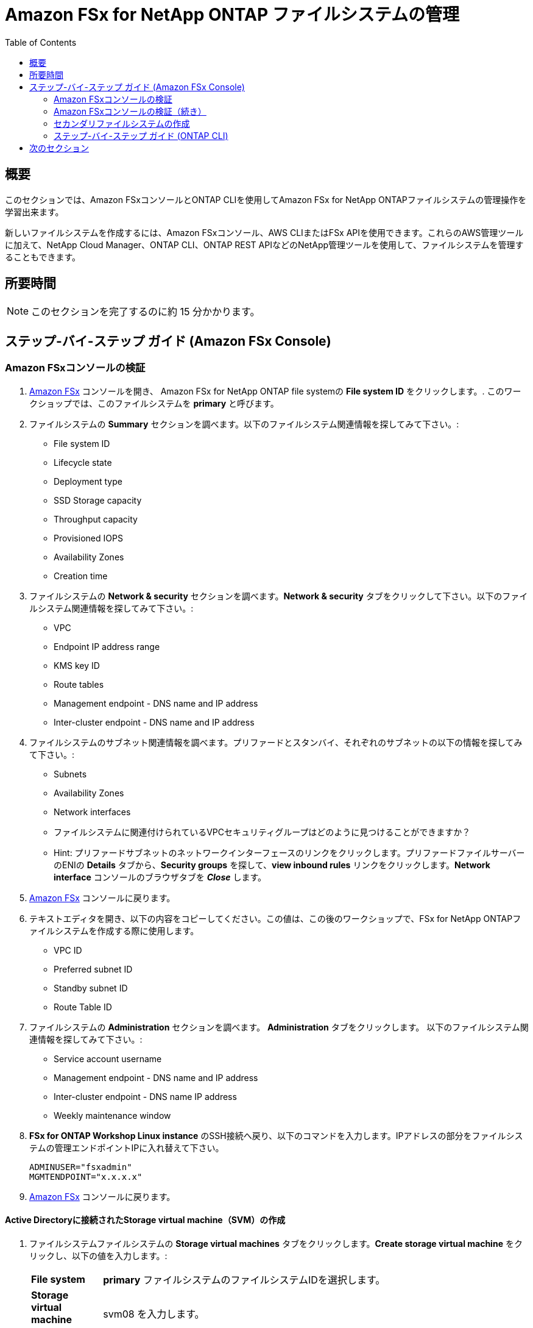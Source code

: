 = Amazon FSx for NetApp ONTAP ファイルシステムの管理
:toc:
:icons:
:linkattrs:
:imagesdir: ../resources/images


== 概要

このセクションでは、Amazon FSxコンソールとONTAP CLIを使用してAmazon FSx for NetApp ONTAPファイルシステムの管理操作を学習出来ます。

新しいファイルシステムを作成するには、Amazon FSxコンソール、AWS CLIまたはFSx APIを使用できます。これらのAWS管理ツールに加えて、NetApp Cloud Manager、ONTAP CLI、ONTAP REST APIなどのNetApp管理ツールを使用して、ファイルシステムを管理することもできます。


== 所要時間

NOTE: このセクションを完了するのに約 15 分かかります。


== ステップ-バイ-ステップ ガイド (Amazon FSx Console)

=== Amazon FSxコンソールの検証

. link:https://console.aws.amazon.com/fsx/[Amazon FSx] コンソールを開き、 Amazon FSx for NetApp ONTAP file systemの *File system ID* をクリックします。. このワークショップでは、このファイルシステムを *primary* と呼びます。


. ファイルシステムの *Summary* セクションを調べます。以下のファイルシステム関連情報を探してみて下さい。:
* File system ID
* Lifecycle state
* Deployment type
* SSD Storage capacity
* Throughput capacity
* Provisioned IOPS
* Availability Zones
* Creation time

. ファイルシステムの *Network & security* セクションを調べます。*Network & security* タブをクリックして下さい。以下のファイルシステム関連情報を探してみて下さい。:
* VPC
* Endpoint IP address range
* KMS key ID
* Route tables
* Management endpoint - DNS name and IP address
* Inter-cluster endpoint - DNS name and IP address


. ファイルシステムのサブネット関連情報を調べます。プリファードとスタンバイ、それぞれのサブネットの以下の情報を探してみて下さい。:
* Subnets
* Availability Zones
* Network interfaces

* ファイルシステムに関連付けられているVPCセキュリティグループはどのように見つけることができますか？
* Hint: プリファードサブネットのネットワークインターフェースのリンクをクリックします。プリファードファイルサーバーのENIの *Details* タブから、*Security groups* を探して、*view inbound rules* リンクをクリックします。*Network interface* コンソールのブラウザタブを *_Close_* します。

. link:https://console.aws.amazon.com/fsx/[Amazon FSx] コンソールに戻ります。


. テキストエディタを開き、以下の内容をコピーしてください。この値は、この後のワークショップで、FSx for NetApp ONTAPファイルシステムを作成する際に使用します。
* VPC ID
* Preferred subnet ID
* Standby subnet ID
* Route Table ID

. ファイルシステムの *Administration* セクションを調べます。 *Administration* タブをクリックします。 以下のファイルシステム関連情報を探してみて下さい。:
* Service account username
* Management endpoint - DNS name and IP address
* Inter-cluster endpoint - DNS name IP address
* Weekly maintenance window

. *FSx for ONTAP Workshop Linux instance* のSSH接続へ戻り、以下のコマンドを入力します。IPアドレスの部分をファイルシステムの管理エンドポイントIPに入れ替えて下さい。
+
[source,bash]
----
ADMINUSER="fsxadmin"
MGMTENDPOINT="x.x.x.x"
----
+

. link:https://console.aws.amazon.com/fsx/[Amazon FSx] コンソールに戻ります。


==== Active Directoryに接続されたStorage virtual machine（SVM）の作成

. ファイルシステムファイルシステムの *Storage virtual machines* タブをクリックします。*Create storage virtual machine* をクリックし、以下の値を入力します。:

+
[cols="2,13"]
|===
| *File system*
a| *primary* ファイルシステムのファイルシステムIDを選択します。

| *Storage virtual machine name*
a| svm08 を入力します。

| *SVM administrative password*
a| default を受け入れます。

| *Active Directory*
a| Join an Active Directory を選択します。

| *Net BIOS name*
a| SMB share に接続するためのNet BIOS名を入力します. 例: svm08

| *Active Directory domain name*
a| fsxontap.com を入力します。

| *DNS server IP addresses*
a| Active Directory DNS server IP addresses を入力します。 DNS addresses は link:https://console.aws.amazon.com/directoryservice[Directory Service] から入手できます。*fsxontap.com* と言う名前の Directly の Directory ID をクリックして下さい。*Networking & Security* タブの中に2つの DNS addresses を見つける事が出来ます。

| *Service account username*
a| ワークショップリソースで作成したActive Directoryのユーザー名を入力します。ユーザー名は link:https://console.aws.amazon.com/secretsmanager[AWS Secrets Manager] から入手できます。*Password-GUID* というSecret nameを選択し、*Retrieve Secret value* をクリックします。

| *Service account password*
a| ワークショップリソースで作成したActive Directoryユーザーのパスワードを入力します。パスワードは link:https://console.aws.amazon.com/secretsmanager[AWS Secrets Manager] から入手できます。*Password-GUID* というSecret nameを選択し、*Retrieve Secret value* をクリックします。

| *Confirm password*
a| Active Directoryユーザーのパスワードを再度入力します。

| *Organizational Unit (OU) within which you want to join your file system - optional*
a| *OU=Computers,OU=fsxontap,DC=fsxontap,DC=com* を入力します。

| *Delegated file system administrators group - optional*
a| default を受け入れます。

| *SVM root volume security style*
a| default を受け入れます。
|===
+
. 全ての項目を入力したら *Confirm* をクリックします。

. 新しいSVMの作成にはおよそ5分かかります。 作成完了を待たずに次のステップ *ボリュームの作成* に進む事が出来ます。


==== ボリュームの作成

. ファイルシステムの *volumes* タブをクリックします。*Create volume* をクリックし、以下の値を入力します。:

+
[cols="2,7"]
|===
| *File system*
a| *primary* ファイルシステムのファイルシステムIDを選択します。

| *Storage virtual machine name*
a| 作成した Storage virtual machine を選択します。

| *Volume name*
a| vol1 を入力します。

| *Junction path*
a| /vol1 を入力します。

| *Volume Size*
a| 100000 を入力します。

| *Storage efficiency*
a| Enabled を選択します。

| *Capacity pool tiering policy*
a| *None* を選択します。
|===
+
. 全ての項目を入力したら *Confirm* をクリックします。

. 新しいボリュームの作成にはおよそ2分かかります。


=== Amazon FSxコンソールの検証（続き）

. ファイルシステムの *Storage virtual machines(SVMs)* セクションを調べます。*Storage virtual machines* タブをクリックします。以下のファイルシステム関連情報を探してみて下さい。:
* SVM Name
* SVM ID
* SVM が Active Directory に参加していますか？


. ファイルシステムの *Volumes* セクションを調べます。 *Volumes* タブをクリックします。以下のファイルシステム関連情報を探してみて下さい。:
* Volume Name 
* volume はどの SVM に属していますか？
* volumeのjunction pathは何ですか？
+
TIP: 各SVMには固有の名前空間があり、SVMのルートボリュームが名前空間へのエントリーポイントとなります。rootの Junction Path は */* になっていますか？ このネームスペースにボリュームを追加するには、ジャンクションパスを作成します。*vol1* ボリュームは */* をエントリーポイントとし、*/vol1* という Junction Path を持ちます。Junction Path は、親ボリュームの直下やボリューム内のディレクトリに作成することができます。 （例: /vol1/vol2） ボリュームのマウントにはこの Junction Path を使用します。
+
* volume サイズはいくつになっていますか？
* volume の Tiering Policy は設定されていますか？


. ファイルシステムの *Backups* セクションを調べます。*Backups* タブをクリックします。
* 日次の自動バックアップは有効になっていますか？
* バックアップウィンドウと保持期間を設定するために *Update* をクリックします。default の値を受け入れ、*Save* をクリックします。

. ファイルシステムの *Tags* セクションを調べます。*Tags* タブをクリックします。
* どのようなタグペア (key/value) がファイルシステムに設定されていますか？
* 新しいタグペア (key/value) を追加します。*[Add]* ボタンをクリックし、任意の *key* / *value* を入力します。 (例 Tag Key=Name, Value=FSxOntap-primary) *Save* ボタンをクリックします。



=== セカンダリファイルシステムの作成
TIP: このGitHubワークショップの *SnapMirror* と *FlexCache* のセクションを実施しない場合は、このセクションをスキップすることができます。

ファイルシステムの概要セクションの上方の *FSx > File systems* をクリックします。*Create file system* をクリックし、*Amazon FSx for NetApp ONTAP* を選択して *_Next_* をクリックします。

. *Quick create* または *Standard create* から選択出来ます。
* *Quick create* オプションを使用すると、*_default_* 推奨構成の新しいファイルシステムを簡単に作成することができます。*Quick create* オプションは、1つのSVMと1つのボリュームでファイルシステムを作成し、LinuxインスタンスからNFSプロトコルでデータに素早くアクセスできるようにします。
* *Standard create* オプションでは、パフォーマンス、ネットワーク、セキュリティ、バックアップ、メンテナンスなど、すべての構成オプションを設定することができます. 

. *Standard create* を選択し、以下の情報を入力します。:

+
[cols="2,18"]
|===
| *File system name - optional*
a| FSxOntap-DR を入力します。

| *SSD storage capacity*
a| 1024 を入力します。

| *Provisioned SSD IOPS*
a| default を受け入れます。

| *Throughput capacity*
a| default を受け入れます。

| *Virtual Private Cloud (VPC)*
a| このワークショップの *Amazon FSx Console の検証* セクションで先ほどメモした VPC を選択します。これは *primary* ファイルシステムと同じ VPC になります。

| *VPC Security Groups*
a| ワークショップで作成された *fsx-ontap-workshop-SecurityGroup-<ID>* という名前のセキュリティグループを選択します。

| *Preferred subnet*
a| このワークショップの *Amazon FSx Console の検証* セクションで先ほどメモした Preferred subnet を選択します。これは *primary* ファイルシステムと同じサブネットになります。

| *Standby subnet*
a| このワークショップの *Amazon FSx Console の検証* セクションで先ほどメモした Standby subnet を選択します。これは *primary* ファイルシステムと同じサブネットになります。

| *VPC route tables*
a| このワークショップの *Amazon FSx Console の検証* セクションで先ほどメモした route table を選択します。これは *primary* ファイルシステムと同じルートテーブルになります。

| *Endpoint IP address range*
a| default を受け入れます。

| *Encryption key*
a| default を受け入れます。

| *File system administrative password*
a| fsxadmin ユーザーのパスワードを指定します。新しいパスワードを指定できますが、*primary* ファイルシステムと同じパスワードを使用する事も出来ます。このパスワードは link:https://console.aws.amazon.com/secretsmanager[AWS Secrets Manager] から入手出来ます。*FSxPassword-GUID* というSecret nameを選択し、*Retrieve Secret value* をクリックします。

| *Storage virtual machine name*
a| svm01 を入力します。

| *SVM administrative password*
a| default を受け入れます。

| *Active Directory*
a| default - Do not join an Active Directory を受け入れます。

| *Default volume configuration*
a| 全てのセクションを空欄のままにします。

| *Backup and maintenance*
a| default を受け入れます。

| *Tags*
a| default を受け入れます。


|===
+
. 全ての項目を入力したら *Next* をクリックし、次に *Create file system* をクリックします。

. 新しいファイルシステムの作成にはおよそ30分かかります。 

NOTE: このファイルシステムは、この後続くワークショップの中で、 *secondary* ファイルシステムと呼ばれます。


=== ステップ-バイ-ステップ ガイド (ONTAP CLI)

. *FSx for ONTAP Workshop Linux instance* のSSH接続へ戻ります。primary ファイルシステムの management endpoint へSSH接続します。
+
[source,bash]
----
ssh ${ADMINUSER}@${MGMTENDPOINT}
----
+
. SSH接続中に接続を信用するかどうか確認を求められた場合は、*yes* を選択します。*_Password_* プロンプトで、ファイルシステムのパスワードを入力します。このパスワードは link:https://console.aws.amazon.com/secretsmanager[AWS Secrets Manager] から入手出来ます。*FSxPassword-GUID* というSecret nameを選択し、*Retrieve Secret value* をクリックします。 ログインが成功すると、以下のようなプロンプトが表示されます。:
+
[source,bash]
----
FsxId08361928e949c6b55::>
----
+
. *?* を入力すると、使用可能な ONTAP CLI commands が確認出来ます。

+
[source,bash]
----
FsxId08361928e949c6b55::> ?
  cluster>                    Manage clusters
  event>                      Manage system events
  exit                        Quit the CLI session
  history                     Show the history of commands for this CLI session
  job>                        Manage jobs and job schedules
  lun>                        Manage LUNs
  man                         Display the on-line manual pages
  network>                    Manage physical and virtual network connections
  qos>                        QoS settings
  redo                        Execute a previous command
  rows                        Show/Set the rows for this CLI session
  security>                   The security directory
  set                         Display/Set CLI session settings
  snaplock>                   Manages SnapLock attributes in the system
  snapmirror>                 Manage SnapMirror
  statistics>                 Display operational statistics
  statistics-v1>              The statistics-v1 directory
  storage>                    Manage physical storage, including disks, aggregates, and failover
  system>                     The system directory
  top                         Go to the top-level directory
  up                          Go up one directory
  volume>                     Manage virtual storage, including volumes, snapshots, and mirrors
  vserver>                    Manage Vservers
----
+
. 以下のコマンドで volume のリストを確認します。Amazon FSx console で表示される内容と同じですか？
+
[source,bash]
----
vol show
----
+
. 以下のコマンドで全てのLogical Interfaces (LIFs) のリストを確認します。LIFはどれくらいの数があり、何に使われているのでしょうか？
+
[source,bash]
----
network interface show
----
+
. SVM (_nfs_smb_management_1_) のNFS Endpoint LIF のIPアドレスをメモします。quit を入力してONTAP CLI session を終了し、*FSx for ONTAP Workshop Linux instance* に戻ります。次にNFS EndpointのIPアドレスをエクスポートします。
+
[source,bash]
----
NFSENDPOINT="x.x.x.x"
----
+


== 次のセクション

下のボタンをクリックすると、次のセクションに進みます。

image::multiprotocol-access.png[link=../04-multiprotocol-access/, align="left",width=420]




